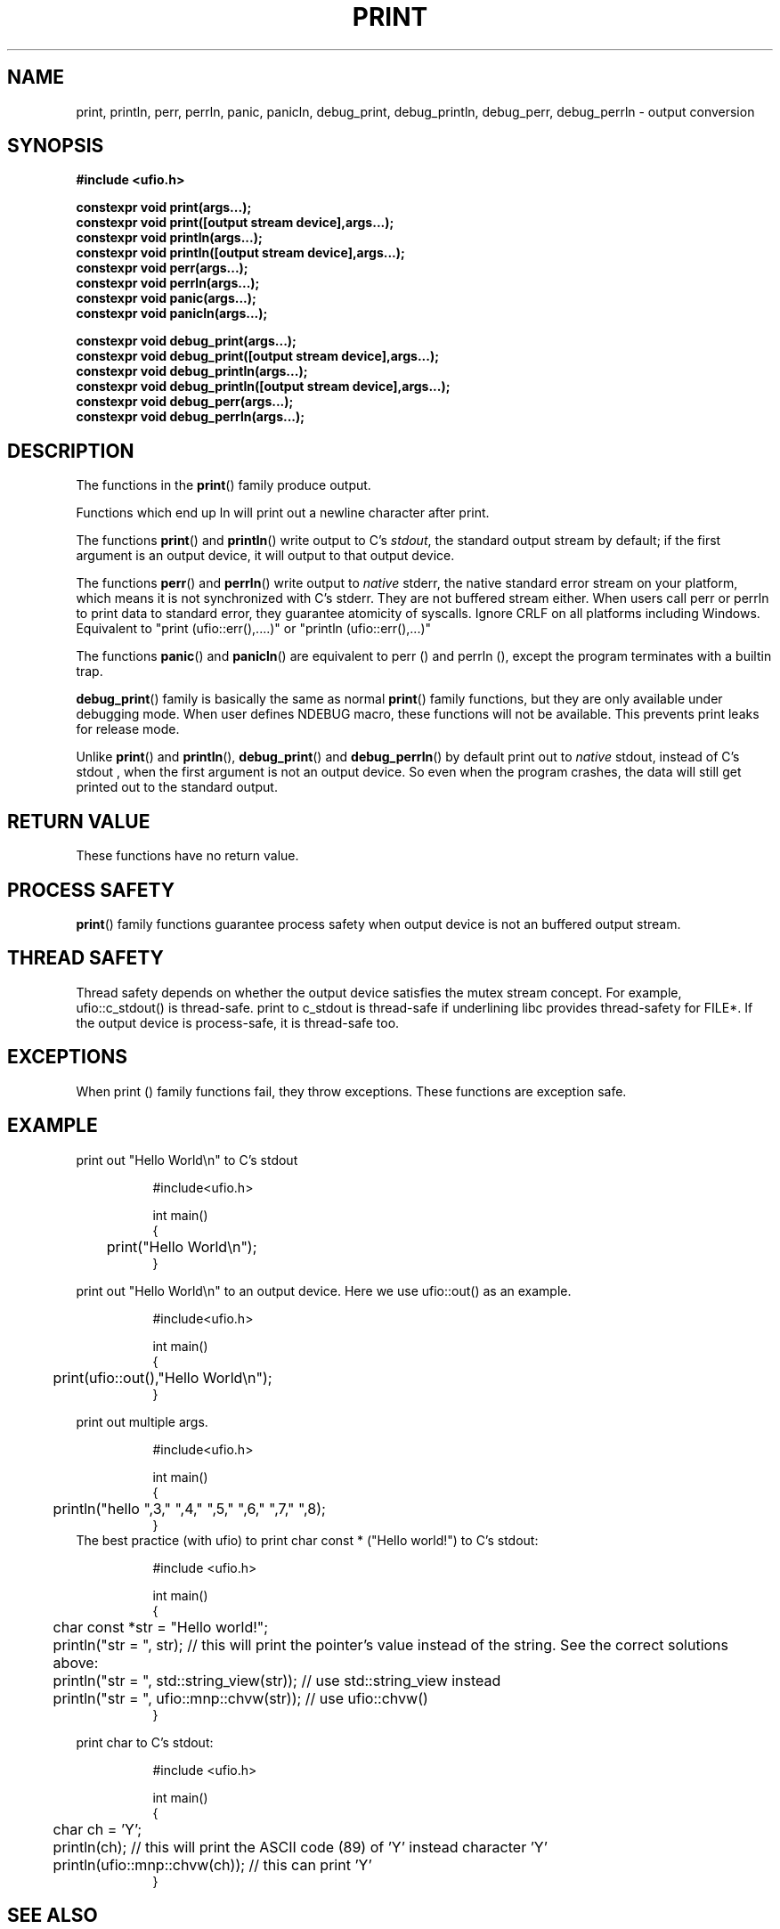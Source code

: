 .\" Manpage for print
.\" Contact euloanty@live.com to correct errors of typos
.TH PRINT 3 2020-10-25 "ufio" "C++ Programmer's Manual"
.SH "NAME"
print, println, perr, perrln, panic, panicln, debug_print, debug_println, debug_perr, debug_perrln - output conversion
.SH "SYNOPSIS"
.nf
.B #include <ufio.h>
.PP
.BI "constexpr void print(args...);"
.BI "constexpr void print([output stream device],args...);"
.BI "constexpr void println(args...);"
.BI "constexpr void println([output stream device],args...);"
.BI "constexpr void perr(args...);"
.BI "constexpr void perrln(args...);"
.BI "constexpr void panic(args...);"
.BI "constexpr void panicln(args...);"
.PP
.BI
.BI "constexpr void debug_print(args...);"
.BI "constexpr void debug_print([output stream device],args...);"
.BI "constexpr void debug_println(args...);"
.BI "constexpr void debug_println([output stream device],args...);"
.BI "constexpr void debug_perr(args...);"
.BI "constexpr void debug_perrln(args...);"
.SH DESCRIPTION
The functions in the
.BR print ()
family produce output.
.PP
Functions which end up ln will print out a newline character after print.
.PP
The functions
.BR print ()
and
.BR println ()
write output to C's
.IR stdout ,
the standard output stream by default;
if the first argument is an output device, it will output to that output device.
.PP
The functions
.BR perr ()
and
.BR perrln ()
write output to
.IR native
stderr, the native standard error stream on your platform, which means it is not synchronized with C's stderr.
They are not buffered stream either. When users call perr or perrln to print data to standard error, they guarantee atomicity of syscalls.
Ignore CRLF on all platforms including Windows.
Equivalent to "print (ufio::err(),....)" or "println (ufio::err(),...)"
.PP
The functions
.BR panic ()
and
.BR panicln ()
are equivalent to perr () and perrln (), except the program terminates with a builtin trap.
.PP
.BR debug_print ()
family is basically the same as normal
.BR print ()
family functions, but they are only available under debugging mode. When user defines NDEBUG macro, these functions will not be available. This prevents print leaks for release mode.
.PP
Unlike
.BR print ()
and
.BR println (),
.BR debug_print ()
and
.BR debug_perrln ()
by default print out to
.IR native
stdout, instead of C's stdout , 
when the first argument is not an output device. So even when the program crashes, the data will still get printed out to the standard output.
.SH RETURN VALUE
These functions have no return value.
.SH PROCESS SAFETY
.BR print ()
family functions guarantee process safety when output device is not an buffered output stream.
.SH THREAD SAFETY
Thread safety depends on whether the output device satisfies the mutex stream concept. For example, ufio::c_stdout() is thread-safe. print to c_stdout is thread-safe if underlining libc provides thread-safety for FILE*. If the output device is process-safe, it is thread-safe too.
.SH EXCEPTIONS
When print () family functions fail, they throw exceptions. These functions are exception safe.
.SH EXAMPLE
print out "Hello World\en" to C's stdout
.PP
.in +8n
.EX
#include<ufio.h>

int main()
{
	print("Hello World\en");
}
.EE
.in -8n
.PP
print out "Hello World\en" to an output device. Here we use ufio::out() as an example.
.PP
.in +8n
.EX
#include<ufio.h>

int main()
{
	print(ufio::out(),"Hello World\en");
}
.EE
.in -8n
.BR
.PP
print out multiple args.
.PP
.in +8n
.EX
#include<ufio.h>

int main()
{
	println("hello ",3," ",4," ",5," ",6," ",7," ",8);
}
.EE
.in -8n
The best practice (with ufio) to print char const * ("Hello world!") to C's stdout:
.PP
.in +8n
.EX
#include <ufio.h>

int main()
{
	char const *str = "Hello world!";
	
	println("str = ", str); // this will print the pointer's value instead of the string. See the correct solutions above:
	println("str = ", std::string_view(str)); // use std::string_view instead
	println("str = ", ufio::mnp::chvw(str));    // use  ufio::chvw()
}
.EE
.in -8n
.PP
print char to C's stdout:
.PP
.in +8n
.EX
#include <ufio.h>

int main()
{
	char ch = 'Y';
	println(ch); // this will print the ASCII code (89) of 'Y' instead character 'Y'
	println(ufio::mnp::chvw(ch)); // this can print 'Y'
}
.EE
.in -8n
.PP
.SH SEE ALSO
.BR native_file (3),
.BR c_file (3),
.BR scan (3),
.BR concat (3),
.BR concatln (3),
.BR to (3),
.BR obuf_file (3),
.BR nt_file (3),
.BR win32_file (3),
.BR posix_file (3),
.BR c_file_unlocked (3),
.BR filebuf_file (3),
.BR socket_file (3),
.SH COLOPHON
This page is part of 2628 version of the
.I ufio
project.
Wiki can be found out in https://github.com/expnkx/ufio/wiki
